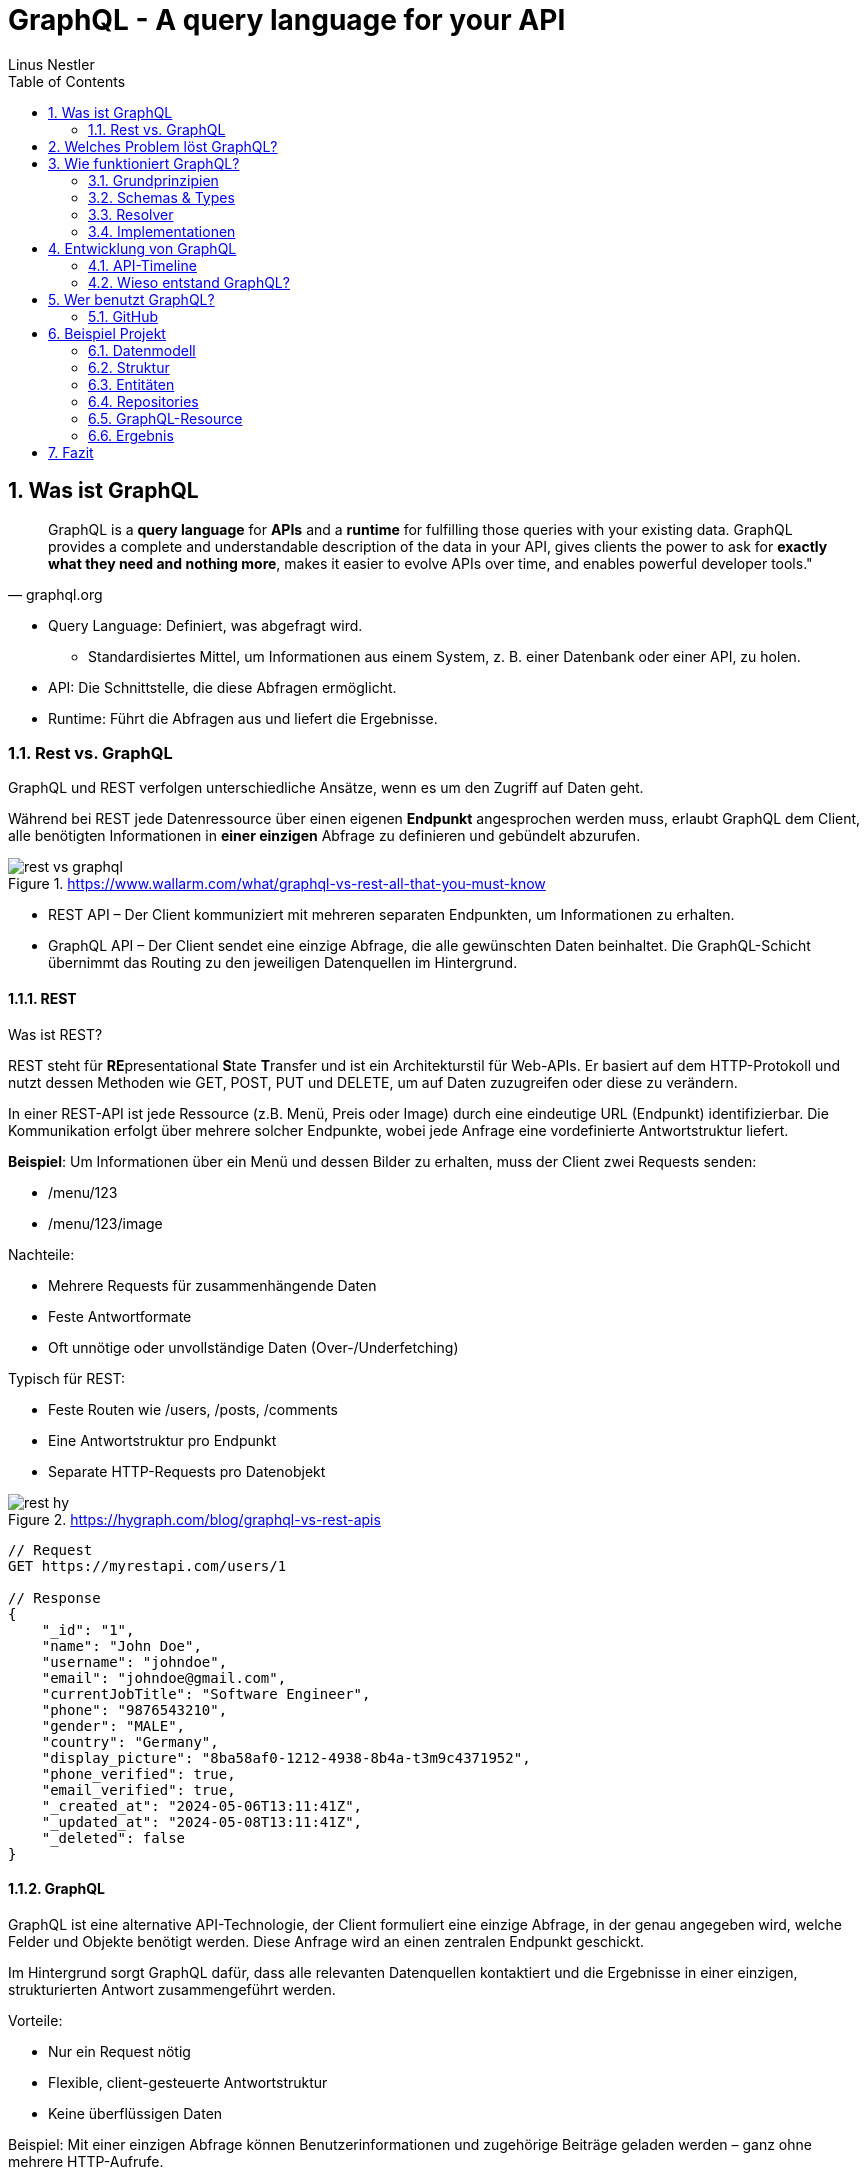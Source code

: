 = GraphQL - A query language for your API
:sectnums:
:author: Linus Nestler
:toc: left
:source-highlighter: rouge
:icons: font

== Was ist GraphQL

[quote,graphql.org]
____
GraphQL is a *query language* for *APIs* and a *runtime* for fulfilling those queries with your existing data.
GraphQL provides a complete and understandable description of the data in your API, gives clients the power to ask for *exactly what they need and nothing more*, makes it easier to evolve APIs over time, and enables powerful developer tools."
____

* Query Language: Definiert, was abgefragt wird.
** Standardisiertes Mittel, um Informationen aus einem System, z. B. einer Datenbank oder einer API, zu holen.
* API: Die Schnittstelle, die diese Abfragen ermöglicht.
* Runtime: Führt die Abfragen aus und liefert die Ergebnisse.

=== Rest vs. GraphQL

GraphQL und REST verfolgen unterschiedliche Ansätze, wenn es um den Zugriff auf Daten geht.

Während bei REST jede Datenressource über einen eigenen *Endpunkt* angesprochen werden muss, erlaubt GraphQL dem Client, alle benötigten Informationen in *einer einzigen* Abfrage zu definieren und gebündelt abzurufen.

.https://www.wallarm.com/what/graphql-vs-rest-all-that-you-must-know
image::images/rest-vs-graphql.png[]

* REST API – Der Client kommuniziert mit mehreren separaten Endpunkten, um Informationen zu erhalten.
* GraphQL API – Der Client sendet eine einzige Abfrage, die alle gewünschten Daten beinhaltet.
Die GraphQL-Schicht übernimmt das Routing zu den jeweiligen Datenquellen im Hintergrund.

==== REST

Was ist REST?

REST steht für **RE**presentational **S**tate **T**ransfer und ist ein Architekturstil für Web-APIs.
Er basiert auf dem HTTP-Protokoll und nutzt dessen Methoden wie GET, POST, PUT und DELETE, um auf Daten zuzugreifen oder diese zu verändern.

In einer REST-API ist jede Ressource (z.B. Menü, Preis oder Image) durch eine eindeutige URL (Endpunkt) identifizierbar.
Die Kommunikation erfolgt über mehrere solcher Endpunkte, wobei jede Anfrage eine vordefinierte Antwortstruktur liefert.

*Beispiel*: Um Informationen über ein Menü und dessen Bilder zu erhalten, muss der Client zwei Requests senden:

* /menu/123
* /menu/123/image

Nachteile:

* Mehrere Requests für zusammenhängende Daten
* Feste Antwortformate
* Oft unnötige oder unvollständige Daten (Over-/Underfetching)

Typisch für REST:

* Feste Routen wie /users, /posts, /comments
* Eine Antwortstruktur pro Endpunkt
* Separate HTTP-Requests pro Datenobjekt

.https://hygraph.com/blog/graphql-vs-rest-apis
image::images/rest-hy.png[]

[source,httprequest]
----
// Request
GET https://myrestapi.com/users/1

// Response
{
    "_id": "1",
    "name": "John Doe",
    "username": "johndoe",
    "email": "johndoe@gmail.com",
    "currentJobTitle": "Software Engineer",
    "phone": "9876543210",
    "gender": "MALE",
    "country": "Germany",
    "display_picture": "8ba58af0-1212-4938-8b4a-t3m9c4371952",
    "phone_verified": true,
    "email_verified": true,
    "_created_at": "2024-05-06T13:11:41Z",
    "_updated_at": "2024-05-08T13:11:41Z",
    "_deleted": false
}
----

==== GraphQL

GraphQL ist eine alternative API-Technologie, der Client formuliert eine einzige Abfrage, in der genau angegeben wird, welche Felder und Objekte benötigt werden.
Diese Anfrage wird an einen zentralen Endpunkt geschickt.

Im Hintergrund sorgt GraphQL dafür, dass alle relevanten Datenquellen kontaktiert und die Ergebnisse in einer einzigen, strukturierten Antwort zusammengeführt werden.

Vorteile:

* Nur ein Request nötig
* Flexible, client-gesteuerte Antwortstruktur
* Keine überflüssigen Daten

Beispiel: Mit einer einzigen Abfrage können Benutzerinformationen und zugehörige Beiträge geladen werden – ganz ohne mehrere HTTP-Aufrufe.

Typisch für GraphQL:

* Ein einziger Endpunkt (z. B. /graphql)
* Der Client bestimmt Struktur und Umfang der Antwort
* Kombinierte Daten aus mehreren Ressourcen in einer einzigen Antwort

.https://hygraph.com/blog/graphql-vs-rest-apis
image::images/graphql-hy.png[]

[source,httprequest]
----
// Request
POST https://mygraphqlapi.com/

// Request Body
query getAllUsers($userId: string){
  userByUserId(userId:$userId){
    name
    email
    currentJobTitle
  }
}

// Response
{
    "name": "John Doe",
    "email": "johndoe@gmail.com",
    "currentJobTitle": "Software Engineer",
}
----
==== GraphQL - Transport

In Beispiel darüber wird GraphQL über HTTP angesprochen.
Es ist jedoch nicht auf HTTP beschränkt.
Da GraphQL kein Transportprotokoll ist, sondern ein Abfragesystem, kann es auch über andere Protokolle wie WebSocket oder gRPC verwendet werden.

IMPORTANT: GraphQL definiert, `wie` man Daten abfragen oder manipulieren kann – `nicht`, wie diese Daten transportiert werden.

In der Praxis wird GraphQL meist über HTTP verwendet, zB.:

* POST /graphql – mit einer Query im Body
* GET /graphql?query={...} – seltener, für einfache Lese-Requests

Der Vorteil:

* Bekannte HTTP-Mechanismen
* Authentifizierung
* Bestehende Infrastruktur nutzen

Alternative Transportprotokolle: (möglich, aber seltener) GraphQL kann theoretisch auch über andere Protokolle laufen, z.B.:

* WebSockets – z. B. für Subscriptions (live updates)
* MQTT / AMQP – in IoT- oder Messaging-Systemen
* gRPC – in performanteren Umgebungen

image::images/graphql-with-grpc-ws-http.png[]

== Welches Problem löst GraphQL?

Bei klassischen REST-APIs stößt man in der Praxis schnell auf folgende Herausforderungen:

[cols="1,4",options="header"]
|===
| Problem | Beschreibung

| Overfetching
| Der Client erhält mehr Daten als benötigt, z.B. alle User-Felder, obwohl nur Name und E-Mail angezeigt werden sollen.

| Underfetching
| Es werden mehrere Requests nötig, um zusammengehörige Daten zu laden, z.B. zuerst ein User, dann separat seine Posts.

| Viele Endpunkte
| Für komplexe UIs müssen Daten aus verschiedenen Endpunkten zusammengeführt werden – das macht das Frontend komplexer.

| Fehlende Flexibilität
a| * REST-Endpunkte sind serverdefiniert – das Frontend muss sich anpassen.
* Mit **GraphQL** definiert das Frontend, welche Daten es braucht – unabhängig von serverseitigen Endpunkten.

| Versionierung
| API-Änderungen führen oft zu neuen Versionen (z.B. `/v1`, `/v2`), was Wartung erschwert.

| Transparenz
a| * Bei REST muss man oft Dokus lesen oder Trial & Error machen.
* ➤ **GraphQL ist introspektiv**: Clients können das Schema abfragen und automatisch Dokumentation und Tooling generieren.


|===

== Wie funktioniert GraphQL?

Idee: Der Client bestimmt, *was* er braucht – und der Server liefert *genau das*.

=== Grundprinzipien

.https://dineshigdd.medium.com/how-to-set-up-a-graphql-server-a-beginners-guide-to-graphql-fe1e7bb83ffc
image::images/graphql-server-arch.png[]

|===
| Request (oder operation) | Response
a|
[source,graphql]
----
{
  hero {
    name
    appearsIn
  }
}
----
a|
[source,json]
----
{
  "data": {
    "hero": {
      "name": "R2-D2",
      "appearsIn": [
        "NEWHOPE",
        "EMPIRE",
        "JEDI"
      ]
    },
    .....
  }
}
----
|===

Der GraphQL-Server dient als mittlere Schicht zwischen Client und dem eigentlichen Backend.
Er ist verantwortlich für die Verarbeitung der Anfragen und das Bereitstellen der Daten.

Die wichtigsten Komponenten im Überblick:

* *Schema*: Definiert alle verfügbaren Typen, Felder und Operationen (Queries, Mutations, Subscriptions) im System.
* *Query Language*: Der Client formuliert seine Datenanfragen mit der deklarativen GraphQL-Abfragesprache.
* *Resolver*: Serverseitige Funktionen, die einzelne Felder in einer Abfrage mit konkreten Daten füllen – z. B. aus einer Datenbank, einem Cache oder einer REST-API.
* *Response*: Die Antwort des Servers spiegelt genau die Struktur der Anfrage wider – keine überflüssigen Daten, keine Überraschungen.

=== Schemas & Types

Ein GraphQL-Schema definiert die gesamte API-Struktur.

* Welche Datenobjekte verfügbar sind (Object Types)
* Welche Felder diese besitzen (inkl. Typen und Argumenten)
* Welche Operationen erlaubt sind (Queries, Mutations, Subscriptions)

Beispiel für einen Typ in SDL (Schema Definition Language):

[source,graphql]
----
type User {
    name: String
    email: String
    posts: [Post]
}


type Post {
    title: String
    description: String
    user: User
}
----
GraphQL definiert verschiedene Typen, die wir zum Aufbau eines Schemas verwenden können:

- Scalar Type
- Object Type
- Input Types
- Enumeration Type
- Union and Interface Type
- Lists and Non-Null

[%collapsible]
====

[source,graphql]
----
# normal scalars are Int, Float, String, Boolean, ID (serialized as a String)
# Custom scalar, to use Date it has to be implemented in the GraphQL-Server
scalar Date


# Enum type
enum Role {
  ADMIN
  USER
  GUEST
}

# Interface type
interface MediaItem {
  id: ID!
  title: String!
}

# Object types
type Book implements MediaItem {
  id: ID!
  title: String!
  author: Author!
  published: Date
}

type Movie implements MediaItem {
  id: ID!
  title: String!
  director: String!
  released: Date
}

type Author {
  id: ID!
  name: String!
  books: [Book!]!
}

type User {
  id: ID!
  name: String!
  email: String!
  role: Role!
}

# Union type
union SearchResult = Book | Author | Movie

# Input types
input CreateBookInput {
  title: String!
  authorId: ID!
  published: Date
}

input CreateUserInput {
  name: String!
  email: String!
  role: Role = USER
}

# Query type
type Query {
  books: [Book!]!
  users: [User!]!
  authors: [Author!]!
  search(keyword: String!): [SearchResult!]!
  me: User
}

# Mutation type
type Mutation {
  createBook(input: CreateBookInput!): Book!
  createUser(input: CreateUserInput!): User!
  assignRole(userId: ID!, role: Role!): User!
}

# Subscription type
type Subscription {
  bookAdded: Book!
  userSignedUp: User!
}
----
====

.https://tailcall.run/blog/graphql-schema/
image::images/graphql-schema-example.[]

==== Query

* *Query* ist einer der drei speziellen Einstiegspunkte (Root-Typen) in einem GraphQL-Schema.
* Er wird verwendet, um *Daten vom Server zu lesen*.
* Jede Query startet beim `Query`-Typ, der als Ausgangspunkt für Abfragen dient.
* Clients definieren in der Abfrage exakt, welche Felder (und verschachtelten Felder) sie benötigen.
* Beispiel:
+
[source,graphql]
----
query {
  books {
    title
    author {
      name
    }
  }
}
----

==== Mutation

* *Mutation* ist ein weiterer Root-Typ im Schema und wird verwendet, um *Daten zu verändern*.
* Dazu gehören Operationen wie Erstellen, Aktualisieren oder Löschen von Objekten.
* Mutationen ähneln vom Aufbau her Queries, haben jedoch in der Regel *Nebeneffekte* (z. B. Datenbankeinträge).
* Mutationen im GraphQL-Schema beginnen beim `Mutation`-Typ.
* Beispiel:
+
[source,graphql]
----
mutation {
  createBook(input: { title: "Neu", authorId: "1" }) {
    id
    title
  }
}
----

==== Subscription

* *Subscription* ist der dritte Root-Typ und dient der *Echtzeitkommunikation*.
* Damit können Clients eine dauerhafte Verbindung zum Server (z. B. über WebSockets) aufbauen.
* Der Server sendet *Live-Updates* an alle verbundenen Clients, wenn bestimmte Ereignisse eintreten (z. B. ein neues Objekt wird erstellt).
* Abfragen starten beim `Subscription`-Typ.
* Beispiel:
+
[source,graphql]
----
subscription {
  bookAdded {
    id
    title
  }
}
----

=== Resolver

.https://docs.aws.amazon.com/appsync/latest/devguide/resolver-components.html
image::images/resolvers.png[]

*Resolver* sind Funktionen im Server-Code, die bestimmen, *wie und woher die Daten in einer GraphQL-Abfrage tatsächlich geholt oder verändert werden*. Während das Schema definiert, *was* möglich ist, liefern Resolver die *Logik*, um das umzusetzen.

- Jeder Feldname im GraphQL-Schema benötigt eine zugehörige Resolver-Funktion, außer er kann automatisch auf ein gleichnamiges Feld im Datenobjekt gemappt werden.
- Resolver erhalten die Argumente aus der Query oder Mutation und haben Zugriff auf den Kontext (z. B. Authentifizierungsinformationen).
- Besonders bei Mutationen (z. B. `createBook`, `deleteBook`) implementieren Resolver die tatsächlichen Schreiboperationen (z. B. Datenbankzugriffe).
- Bei Abfragen (Queries) holen Resolver die angeforderten Daten aus Datenquellen wie Datenbanken, APIs oder internen Diensten.

Beispiel für einen Resolver in JavaScript (z. B. mit Apollo Server):

[source,graphql]
----
type Book {
  id: ID!
  title: String!
  author: Author!
}

type Author {
  id: ID!
  name: String!
}

type Query {
  books: [Book!]!
}

type Mutation {
  deleteBook(id: ID!): Book
}
----

[source,javascript]
----
const books = [
  { id: '1', title: 'GraphQL Basics', authorId: 'a1' },
  { id: '2', title: 'Advanced GraphQL', authorId: 'a2' },
];

const authors = [
  { id: 'a1', name: 'Alice' },
  { id: 'a2', name: 'Bob' },
];

const resolvers = {
  Query: {
    books: () => books,
  },
  Mutation: {
    deleteBook: (_, { id }) => {
      const index = books.findIndex(book => book.id === id);
      if (index === -1) return null;
      const [deleted] = books.splice(index, 1);
      return deleted;
    },
  },
  Book: {
    author: (book) => authors.find(author => author.id === book.authorId),
  },
};
----

==== Argumente der Resolver-Funktion

* `parent` (auch `root` genannt): Das Ergebnis des übergeordneten Feldes
* `args`: Die Argumente, die an das Feld übergeben wurden (z. B. `id`)
* `context`: Gemeinsame Daten wie z. B. Authentifizierungsstatus, Datenbankverbindung
* `info`: Informationen über die Ausführung der aktuellen Abfrage

*Beispiel für Verwendung:*
[source,graphql]
----
mutation {
  deleteBook(id: "1") {
    id
    title
  }
}
----

*Erwartete Antwort:*
[source,json]
----
{
  "data": {
    "deleteBook": {
      "id": "1",
      "title": "GraphQL Basics"
    }
  }
}
----

Mit Resolvern wird also die eigentliche Geschäftslogik angebunden – sie sind das Bindeglied zwischen dem deklarativen Schema und der realen Datenquelle (z. B. Datenbank, API).

=== Implementationen

GraphQL kann mit verschiedenen Programmiersprachen und Frameworks implementiert werden. Die konkrete Ausführung – also wie Abfragen verarbeitet, Resolver ausgeführt und Datenquellen angebunden werden – übernimmt jeweils eine Library oder ein Framework. Je nach Sprache unterscheiden sich Aufbau und Syntax, das Grundprinzip bleibt jedoch identisch.

==== Beliebte Implementationen (Auswahl)

- *Apollo Server* (JavaScript/Node.js)
* Weit verbreitet, besonders für Web- und Fullstack-Entwicklung.
* Unterstützt einfache Resolverstruktur, Middleware (z. B. Authentifizierung) und Subscriptions.
- *GraphQL Java*
* Robuste Low-Level-Implementierung für Java.
* Wird oft in Spring Boot-Projekten verwendet.
- *SmallRye GraphQL* (MicroProfile / Jakarta EE)
* Integration in das MicroProfile-Ökosystem (Quarkus, Payara, WildFly etc.).
* Nutzt Annotationen zur Definition von Schema und Resolvern.
- *HotChocolate* (.NET)
* Moderne und flexible GraphQL-Bibliothek für .NET Core.
- *graphql-go* (Go)
* Leichtgewichtige, native Implementierung für Go-Projekte.

==== Fokus: SmallRye GraphQL

SmallRye GraphQL ist eine Spezialisierung für Java-Anwendungen im MicroProfile-Umfeld. Es basiert auf `GraphQL Java` und erlaubt es, ein Schema per *Annotationen* direkt auf Java-Klassen zu definieren.

Beispiel für eine einfache Abfrage:

[source,java]
----
@GraphQLApi
public class BookService {

    // Resolver für: query { books { title author } }
    @Query
    public List<Book> books() {
        return bookRepository.findAll();
    }

    // Resolver für: mutation { addBook(title: "...", author: "...") { title } }
    @Mutation
    public Book addBook(String title, String author) {
        Book book = new Book(title, author);
        return bookRepository.save(book);
    }
}
----

Die zugehörige Java-Klasse:

[source,java]
----
public class Book {
    public String title;
    public String author;

    public Book(String title, String author) {
        this.title = title;
        this.author = author;
    }
}
----

Besonderheiten von SmallRye GraphQL:

- Annotationen wie `@Query`, `@Mutation`, `@Subscription` machen separate SDL-Dateien überflüssig.
- Integrierbar in Java-Frameworks wie *Quarkus*, *Payara*, *WildFly*.
- Automatische Schema-Generierung aus Java-Klassen.
- Integration in REST-APIs über CDI (Context and Dependency Injection) und JAX-RS möglich.
- GraphQL UI (Explorer) oft standardmäßig verfügbar unter `/graphql-ui`.

NOTE: Resolver-Funktionen in SmallRye GraphQL werden automatisch aus annotierten Methoden erzeugt.
Du brauchst keine separate Resolver-Map oder Schema-Dateien. Die Magie passiert durch Annotationen und Reflektion im Hintergrund.

In z.B. Apollo müssen die resolver selbst geschrieben werden. (siehe 3.3)

== Entwicklung von GraphQL

Über die Jahre sind viele API-Standards entstanden, die alle ihre Vor- und Nachteile haben.
GraphQL ist ein relativ neuer Standard, der `2012 von Facebook` entwickelt wurde und ``2015 als Open Source ``veröffentlicht wurde.

=== API-Timeline

.https://www.altexsoft.com/blog/soap-vs-rest-vs-graphql-vs-rpc/
image::images/timeline.png[]

=== Wieso entstand GraphQL?

GraphQL wurde 2012 bei Facebook entwickelt, um die Herausforderungen beim Datenabruf in mobilen Apps zu lösen. Insbesondere bei der Umstellung von Web-Wrappern hin zu nativen mobilen Anwendungen stieß Facebook an Grenzen mit bestehenden API-Ansätzen wie REST.

Facebook apps waren ursprünglich Web-Wrapper ("write once, run anywhere"), die auf mobile Geräte portiert wurden. Was bei der steigenden komplexität zu schlechter Performance und Nutzererfahrung führte.

==== Probleme mit klassischen APIs
* REST führte zu Overfetching/Underfetching und vielen Round-Trips.
* HTML-basierte Inhalte (z.B. der News Feed) waren schwer für mobile Apps nutzbar.
* Entwickler wollten APIs näher an der Modellstruktur der App.
* Komplexe Datenstrukturen erforderten aufwändige Server- und Client-Logik.

==== Die Lösung: GraphQL
GraphQL wurde als neue Datenabfragesprache entwickelt, die sich an den Bedürfnissen von Produktdesignern und Entwicklern orientiert. Die wichtigsten Eigenschaften:

* **Client-zentriert**: Die App bestimmt die Struktur der Daten durch eine Abfrage.
* **Hierarchisch**: Abfragen spiegeln die Objektbeziehungen wider – passend zur UI.
* **Unabhängig vom Speicher**: GraphQL ist ein Protokoll, kein Datenbanksystem.
* **Introspektiv**: Clients können das API-Schema selbst abfragen.
* **Versionsfrei**: Neue Felder können hinzugefügt werden, ohne alte Clients zu brechen.

==== Erfolge bei Facebook
* 2012: News Feed wurde mit GraphQL nativ auf iOS und Android umgesetzt.
* Heute: GraphQL verarbeitet Milliarden von Anfragen täglich für hunderte App-Versionen.
* Entwicklertools wie GraphQL und Frameworks wie Relay wurden darauf aufgebaut.
* Eine (Js)Referenz-Implementierung und die Spezifikation wurden open-sourced, um eine Community aufzubauen.

Spezifikation: https://spec.graphql.org/June2023/[GraphQL Specification]

== Wer benutzt GraphQL?

.https://graphql.org/
image::images/graphql-users.png[]

=== GitHub

===== Was GitHub mit GraphQL macht:
Seit 2016 bietet GitHub eine offizielle GraphQL API v4 an.

* Sie wurde entwickelt, um komplexe und flexible Datenabfragen zu ermöglichen.
* Viele interne Tools und neuere Features (z. B. GitHub Projects, Actions, Insights) nutzen intern GraphQL.
* Entwickler können mit einer einzigen Abfrage z. B. Repositories, Issues, Pull Requests und Commits abfragen – was mit REST mehrere Aufrufe bräuchte.

===== Aber: Die REST API (v3) bleibt bestehen.

* GitHub betreibt beide APIs parallel, um Abwärtskompatibilität zu wahren.
* Für einfache Anwendungsfälle oder Skripte ist REST oft schneller umzusetzen.

GitHub hat GraphQL eingeführt, um REST zu ergänzen, nicht zu ersetzen. Die GraphQL API ist die empfohlene Wahl für neue, komplexe Anwendungen, während REST weiterhin für einfache oder etablierte Workflows genutzt werden kann.

https://docs.github.com/de/graphql/overview/explorer[GitHub GraphQL Explorer]

.Example
[%collapsible, ]
====

.get all repositories with some details
[source,graphql]
----
query {
  viewer {
    repositories(first: 100, orderBy: {field: NAME, direction: ASC}) {
      nodes {
        name
        description
        url
        isPrivate
      }
    }
  }
}
----

.recent pull requests
[source,graphql]
----
query {
  viewer {
    pullRequests(first: 10, orderBy: {field: CREATED_AT, direction: DESC}) {
      nodes {
        title
        url
        createdAt
        state
        repository {
          nameWithOwner
        }
      }
    }
  }
}
----

.introspection (Selbstbeobachtung)
[source,graphql]
----
query {
  __schema {
    types {
      name
    }
  }
}
----

====

== Beispiel Projekt

In diesem Beispielprojekt wird eine einfache GraphQL-API für Autos und Motoren implementiert. Die Anwendung basiert auf `Quarkus`, verwendet`` Hibernate ORM ``für die Datenbankanbindung und `SmallRye GraphQL` zur Bereitstellung der GraphQL-Schnittstelle.

=== Datenmodell

Das Datenmodell besteht aus den Entitäten `Car`, `Engine` und einem Enum `FuelType`, welches den Motortyp beschreibt (z. B. PETROL, DIESEL, ELECTRIC etc.).

image::images/uml[]

=== Struktur

----
src/main/java/
└── at/
    └── htl/
        ├── boundary/
        │   └── CarGraphQLResource.java
        ├── controller/
        │   ├── CarRepository.java
        │   └── EngineRepository.java
        └── entity/
            ├── Car.java
            ├── FuelType.java
            └── Engine.java
----

=== Entitäten

Die Entitäten Car, Engine und FuelType sind wie bei einer Standard JPA-Anwendung definiert. Sie sind mit `@Entity` annotiert und repräsentieren die Datenbanktabellen.

IMPORTANT: Es werden keine zusätzlichen Annotationen für SmallRye GraphQL benötigt um das GraphQL schema zu generieren. Passiert onehin automatisch.

.Entitäten
[%collapsible]
====

[source, java]
.Car.java
----
@Entity
public class Car {
    public String brand;
    public String model;
    public int year;
    public String color;
    public String vin;
    @OneToOne(cascade = CascadeType.ALL)
    public Engine engine;
    @Id
    @GeneratedValue(strategy = GenerationType.IDENTITY)
    private Long id;

    public Car() {}

    public Car(String brand, String model, int year, String color, String vin, Engine engine) {
        this.brand = brand;
        this.model = model;
        this.year = year;
        this.color = color;
        this.vin = vin;
        this.engine = engine;
    }
    ... //Getter Setter
}
----

[source, java]
.Engine.java
----
@Entity
public class Engine{

    public int power; // in HP
    public FuelType fuelType;
    public int cylinders;
    public double displacement; // in liters
    public boolean turbocharged;
    @Id
    @GeneratedValue(strategy = GenerationType.IDENTITY)
    private Long id;

    public Engine() {}

    public Engine( int power, FuelType fuelType, int cylinders, double displacement, boolean turbocharged) {
        this.power = power;
        this.fuelType = fuelType;
        this.cylinders = cylinders;
        this.displacement = displacement;
        this.turbocharged = turbocharged;
    }
    ... //Getter Setter
----

[source, java]
.FuelType.java
----
package at.htl.entity;

public enum FuelType {
    PETROL,
    DIESEL,
    ELECTRIC,
    HYBRID,
    LPG,
    HYDROGEN
}
----
====

=== Repositories

Standard-Implementierung mit PanacheRepository.

.Repositories
[%collapsible]
====
[source, java]
.CarRepository.java
----
package at.htl.controller;

import at.htl.entity.Car;
import io.quarkus.hibernate.orm.panache.PanacheRepository;
import jakarta.enterprise.context.ApplicationScoped;

@ApplicationScoped
public class CarRepository implements PanacheRepository<Car> {
}
----

[source, java]
.EngineRepository.java
----
package at.htl.controller;

import at.htl.entity.Engine;
import io.quarkus.hibernate.orm.panache.PanacheRepository;
import jakarta.enterprise.context.ApplicationScoped;

@ApplicationScoped
public class EngineRepository implements PanacheRepository<Engine> {
}
----
====

=== GraphQL-Resource

Die GraphQL-Resource stellt die Schnittstelle nach außen dar. Die Klasse ist mit `@GraphQLApi` annotiert, wodurch ihre Methoden als GraphQL-Operationen verfügbar gemacht werden. Sie bietet Queries und Mutationen zum Lesen, Hinzufügen, Aktualisieren und Löschen von Autos.

[source, java]
----
@GraphQLApi // <1>
@ApplicationScoped
public class CarGraphQLResource {

    @Inject
    CarRepository carRepository;

    @Inject
    EngineRepository engineRepository;

    @Query("cars") // <4>
    public List<Car> getCars() {
        return carRepository.listAll();
    }

    @Mutation // <2>
    @Transactional // <3>
    public Car addCar(
            @Name("brand") String brand,     // <4>
            @Name("model") String model,
            @Name("year") int year,
            @Name("color") String color,
            @Name("vin") String vin,
            @Name("engine") Engine engine
    ) {
        // Add and return car
    }

    @Mutation // <5>
    @Transactional // <3>
    public Car updateCar(
            @Name("id") Long id,             // <4>
            @Name("brand") String brand,
            @Name("model") String model,
            @Name("year") int year,
            @Name("color") String color,
            @Name("vin") String vin
    ) {
       // Update and return car
    }

    @Mutation // <5>
    @Transactional // <3>
    public boolean deleteCar(@Name("id") Long id) { // <4>
        //Delete car and return true/false
    }
}
----
<1> `@GraphQLApi`: Markiert die Klasse als GraphQL-Endpunkt. Alle öffentlichen Methoden können damit als GraphQL-Operationen verwendet werden.
<2> `@Query`: Kennzeichnet eine Methode als GraphQL-Query (Lesefunktion).
<3> `@Transactional`: Stellt sicher, dass Datenbankoperationen innerhalb einer Transaktion ausgeführt werden.
<4> `@Name(...)`: Gibt den Namen des Arguments in der GraphQL-API explizit an.
<5> `@Mutation`: Markiert eine Methode als Mutation – also Schreiboperation wie Hinzufügen, Aktualisieren oder Löschen.

=== Ergebnis

http://178.63.86.237:8081/q/graphql-ui[GraphQL UI]

.Querys & Mutationen
[%collapsible]
====
.cars
[source,graphql]
----
query {
  cars {
    id
    brand
    model
    manufactureYear
    color
    vin
    engine {
      id
      power
      fuelType
      cylinders
      displacement
      turbocharged
    }
  }
}
----

.addcar
[source,graphql]
----
mutation {
  addCar(
    brand: "Renault"
    model: "Laguna"
    manufactureYear: 2011
    color: "Dark Blue"
    vin: "VF1KG0E0641234567"
    engine: {
      power: 130
      fuelType: DIESEL
      cylinders: 4
      displacement: 1.9
      turbocharged: false
    }
  ) {
    id
    brand
    model
    manufactureYear
  }
}
----

.update
[source,graphql]
----
mutation {
  updateCar(
    id: 10
    brand: "Renault"
    model: "Laguna GT"
    manufactureYear: 2012
    color: "Midnight Blue"
    vin: "VF1KG0E0649999999"
  ) {
    id
    brand
    model
    manufactureYear
    color
    vin
  }
}
----

.delete
[source,graphql]
----
mutation {
  deleteCar(id: 10)
}

----

====

== Fazit
